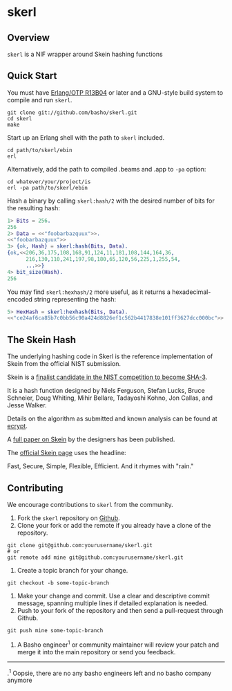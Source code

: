 * skerl
** Overview
=skerl= is a NIF wrapper around Skein hashing functions

** Quick Start
   You must have [[http://erlang.org/download.html][Erlang/OTP R13B04]] or later and a GNU-style build
   system to compile and run =skerl=.

#+BEGIN_SRC shell
git clone git://github.com/basho/skerl.git
cd skerl
make
#+END_SRC

   Start up an Erlang shell with the path to =skerl= included.

#+BEGIN_SRC shell
cd path/to/skerl/ebin
erl
#+END_SRC

   Alternatively, add the path to compiled .beams and .app to ~-pa~ option:

#+BEGIN_SRC shell
cd whatever/your/project/is
erl -pa path/to/skerl/ebin
#+END_SRC

   Hash a binary by calling =skerl:hash/2= with the desired number of
   bits for the resulting hash:

#+BEGIN_SRC erlang
1> Bits = 256.
256
2> Data = <<"foobarbazquux">>.
<<"foobarbazquux">>
3> {ok, Hash} = skerl:hash(Bits, Data).
{ok,<<206,36,175,108,168,91,124,11,181,108,144,164,36,
      216,130,110,241,197,98,180,65,120,56,225,1,255,54,
      ...>>}
4> bit_size(Hash).
256
#+END_SRC

   You may find =skerl:hexhash/2= more useful, as it returns a
   hexadecimal-encoded string representing the hash:

#+BEGIN_SRC erlang
5> HexHash = skerl:hexhash(Bits, Data).      
<<"ce24af6ca85b7c0bb56c90a424d8826ef1c562b4417838e101ff3627dcc000bc">>
#+END_SRC

** The Skein Hash

The underlying hashing code in Skerl is the reference implementation
of Skein from the official NIST submission.

Skein is a [[http://csrc.nist.gov/groups/ST/hash/sha-3/Round3/submissions_rnd3.html][finalist candidate in the NIST competition to become SHA-3]].

It is a hash function designed by 
Niels Ferguson, Stefan Lucks, Bruce Schneier, Doug Whiting, Mihir
Bellare, Tadayoshi Kohno, Jon Callas, and Jesse Walker.

Details on the algorithm as submitted and known analysis can be found
at [[http://ehash.iaik.tugraz.at/wiki/Skein][ecrypt]].

A [[http://www.schneier.com/skein1.3.pdf][full paper on Skein]]
by the designers has been published.

The [[http://www.skein-hash.info/][official Skein page]] uses the headline:

Fast, Secure, Simple, Flexible, Efficient. And it rhymes with "rain."

** Contributing
   We encourage contributions to =skerl= from the community.

   1) Fork the =skerl= repository on [[https://github.com/basho/skerl][Github]].
   2) Clone your fork or add the remote if you already have a clone of
      the repository.
#+BEGIN_SRC shell
git clone git@github.com:yourusername/skerl.git
# or
git remote add mine git@github.com:yourusername/skerl.git
#+END_SRC
   3) Create a topic branch for your change.
#+BEGIN_SRC shell
git checkout -b some-topic-branch
#+END_SRC
   4) Make your change and commit. Use a clear and descriptive commit
      message, spanning multiple lines if detailed explanation is
      needed.
   5) Push to your fork of the repository and then send a pull-request
      through Github.
#+BEGIN_SRC shell
git push mine some-topic-branch
#+END_SRC
   1) A Basho engineer^{1} or community maintainer will review your patch
      and merge it into the main repository or send you feedback.

-----
.^{1} Oopsie, there are no any basho engineers left and no basho company anymore
